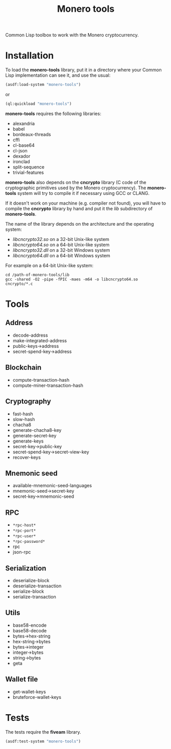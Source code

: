 #+TITLE: Monero tools

Common Lisp toolbox to work with the Monero cryptocurrency.

* Installation

To load the *monero-tools* library, put it in a directory where your
Common Lisp implementation can see it, and use the usual:

#+BEGIN_SRC lisp
(asdf:load-system "monero-tools")
#+END_SRC

or

#+BEGIN_SRC lisp
(ql:quickload "monero-tools")
#+END_SRC

*monero-tools* requires the following libraries:
 - alexandria
 - babel
 - bordeaux-threads
 - cffi
 - cl-base64
 - cl-json
 - dexador
 - ironclad
 - split-sequence
 - trivial-features

*monero-tools* also depends on the *cncrypto* library (C code of the
cryptographic primitives used by the Monero cryptocurrency). The
*monero-tools* system will try to compile it if necessary using GCC or
CLANG.

If it doesn't work on your machine (e.g. compiler not found), you will
have to compile the *cncrypto* library by hand and put it the /lib/
subdirectory of *monero-tools*.

The name of the library depends on the architecture and the operating
system:
 - /libcncrypto32.so/ on a 32-bit Unix-like system
 - /libcncrypto64.so/ on a 64-bit Unix-like system
 - /libcncrypto32.dll/ on a 32-bit Windows system
 - /libcncrypto64.dll/ on a 64-bit Windows system

For example on a 64-bit Unix-like system:

#+BEGIN_SRC shell
cd /path-of-monero-tools/lib
gcc -shared -O2 -pipe -fPIC -maes -m64 -o libcncrypto64.so cncrypto/*.c
#+END_SRC

* Tools
** Address

 - decode-address
 - make-integrated-address
 - public-keys->address
 - secret-spend-key->address

** Blockchain

 - compute-transaction-hash
 - compute-miner-transaction-hash

** Cryptography

 - fast-hash
 - slow-hash
 - chacha8
 - generate-chacha8-key
 - generate-secret-key
 - generate-keys
 - secret-key->public-key
 - secret-spend-key->secret-view-key
 - recover-keys

** Mnemonic seed

 - available-mnemonic-seed-languages
 - mnemonic-seed->secret-key
 - secret-key->mnemonic-seed

** RPC

 - =*rpc-host*=
 - =*rpc-port*=
 - =*rpc-user*=
 - =*rpc-password*=
 - rpc
 - json-rpc

** Serialization

 - deserialize-block
 - deserialize-transaction
 - serialize-block
 - serialize-transaction

** Utils

 - base58-encode
 - base58-decode
 - bytes->hex-string
 - hex-string->bytes
 - bytes->integer
 - integer->bytes
 - string->bytes
 - geta

** Wallet file

 - get-wallet-keys
 - bruteforce-wallet-keys

* Tests

The tests require the *fiveam* library.

#+BEGIN_SRC lisp
(asdf:test-system "monero-tools")
#+END_SRC
